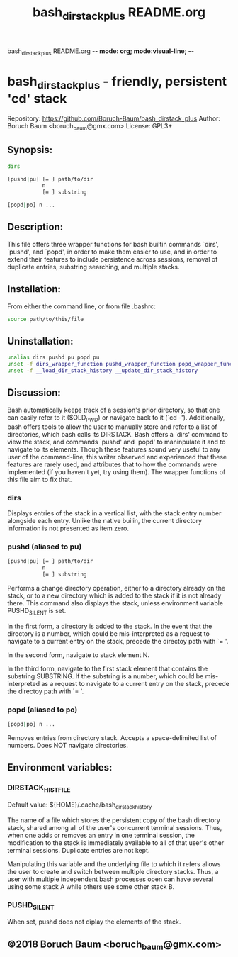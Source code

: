 bash_dirstack_plus README.org  -*- mode: org; mode:visual-line; -*-
#+TITLE: bash_dirstack_plus README.org
* bash_dirstack_plus - friendly, persistent 'cd' stack

Repository: https://github.com/Boruch-Baum/bash_dirstack_plus
Author:     Boruch Baum <boruch_baum@gmx.com>
License:    GPL3+

** Synopsis:

#+BEGIN_SRC sh
  dirs

  [pushd|pu] [= ] path/to/dir
             n
             [= ] substring

  [popd|po] n ...
#+END_SRC

** Description:

  This file offers three wrapper functions for bash builtin commands
  `dirs', `pushd', and `popd', in order to make them easier to use,
  and in order to extend their features to include persistence
  across sessions, removal of duplicate entries, substring
  searching, and multiple stacks.


** Installation:

  From either the command line, or from file .bashrc:

#+BEGIN_SRC sh
    source path/to/this/file
#+END_SRC

** Uninstallation:

#+BEGIN_SRC sh
    unalias dirs pushd pu popd pu
    unset -f dirs_wrapper_function pushd_wrapper_function popd_wrapper_function
    unset -f __load_dir_stack_history __update_dir_stack_history
#+END_SRC

** Discussion:

  Bash automatically keeps track of a session's prior directory, so
  that one can easily refer to it ($OLD_PWD) or navigate back to it
  (`cd -'). Additionally, bash offers tools to allow the user to
  manually store and refer to a list of directories, which bash
  calls its DIRSTACK. Bash offers a `dirs' command to view the
  stack, and commands `pushd' and `popd' to maninpulate it and to
  navigate to its elements. Though these features sound very useful
  to any user of the command-line, this writer observed and
  experienced that these features are rarely used, and attributes
  that to how the commands were implemented (if you haven't yet, try
  using them). The wrapper functions of this file aim to fix that.


***  dirs

    Displays entries of the stack in a vertical list, with the stack
    entry number alongside each entry. Unlike the native builin, the
    current directory information is not presented as item zero.

***  pushd (aliased to pu)

#+BEGIN_SRC sh
    [pushd|pu] [= ] path/to/dir
               n
               [= ] substring
#+END_SRC

    Performs a change directory operation, either to a directory
    already on the stack, or to a new directory which is added to
    the stack if it is not already there. This command also displays
    the stack, unless environment variable PUSHD_SILENT is set.

    In the first form, a directory is added to the stack. In the
    event that the directory is a number, which could be
    mis-interpreted as a request to navigate to a current entry on
    the stack, precede the directoy path with `= '.

    In the second form, navigate to stack element N.

    In the third form, navigate to the first stack element that
    contains the substring SUBSTRING. If the substring is a
    number, which could be mis-interpreted as a request to navigate
    to a current entry on the stack, precede the directoy path with
    `= '.

***  popd (aliased to po)

#+BEGIN_SRC sh
    [popd|po] n ...
#+END_SRC

    Removes entries from directory stack. Accepts a space-delimited
    list of numbers. Does NOT navigate directories.


** Environment variables:

***  DIRSTACK_HISTFILE

    Default value:  ${HOME}/.cache/bash_dirstack_history

    The name of a file which stores the persistent copy of the bash
    directory stack, shared among all of the user's concurrent
    terminal sessions. Thus, when one adds or removes an entry in
    one terminal session, the modification to the stack is
    immediately available to all of that user's other terminal
    sessions. Duplicate entries are not kept.

    Manipulating this variable and the underlying file to which it
    refers allows the user to create and switch between multiple
    directory stacks. Thus, a user with multiple independent bash
    processes open can have several using some stack A while others
    use some other stack B.

***  PUSHD_SILENT

    When set, pushd does not diplay the elements of the stack.


** ©2018 Boruch Baum <boruch_baum@gmx.com>

